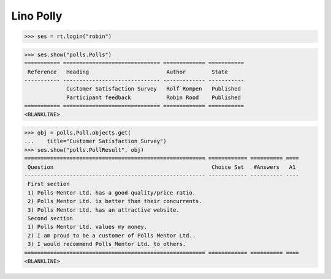 .. _book.specs.polly:

Lino Polly
==========

.. to test only this document:
    $ python setup.py test -s tests.SpecsTests.test_polly
   
    doctest init:
    >>> import lino
    >>> lino.startup('lino_book.projects.polly.settings.demo')
    >>> from lino.api.shell import *

>>> ses = rt.login("robin")

>>> ses.show("polls.Polls")
=========== ============================== ============= ===========
 Reference   Heading                        Author        State
----------- ------------------------------ ------------- -----------
             Customer Satisfaction Survey   Rolf Rompen   Published
             Participant feedback           Robin Rood    Published
=========== ============================== ============= ===========
<BLANKLINE>

>>> obj = polls.Poll.objects.get(
...    title="Customer Satisfaction Survey")
>>> ses.show("polls.PollResult", obj)
======================================================== ============ ========== ====
 Question                                                 Choice Set   #Answers   A1
-------------------------------------------------------- ------------ ---------- ----
 First section
 1) Polls Mentor Ltd. has a good quality/price ratio.
 2) Polls Mentor Ltd. is better than their concurrents.
 3) Polls Mentor Ltd. has an attractive website.
 Second section
 1) Polls Mentor Ltd. values my money.
 2) I am proud to be a customer of Polls Mentor Ltd..
 3) I would recommend Polls Mentor Ltd. to others.
======================================================== ============ ========== ====
<BLANKLINE>

